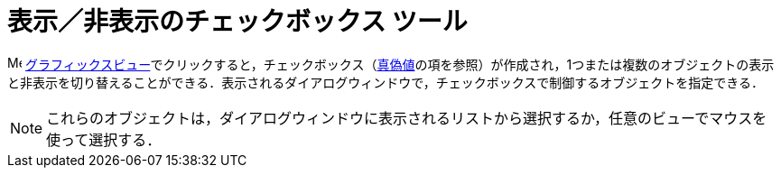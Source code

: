 = 表示／非表示のチェックボックス ツール
ifdef::env-github[:imagesdir: /ja/modules/ROOT/assets/images]

image:16px-Menu_view_graphics.svg.png[Menu view graphics.svg,width=16,height=16]
xref:/グラフィックスビュー.adoc[グラフィックスビュー]でクリックすると，チェックボックス（xref:/真偽値.adoc[真偽値]の項を参照）が作成され，1つまたは複数のオブジェクトの表示と非表示を切り替えることができる．表示されるダイアログウィンドウで，チェックボックスで制御するオブジェクトを指定できる．

[NOTE]
====

これらのオブジェクトは，ダイアログウィンドウに表示されるリストから選択するか，任意のビューでマウスを使って選択する．

====
